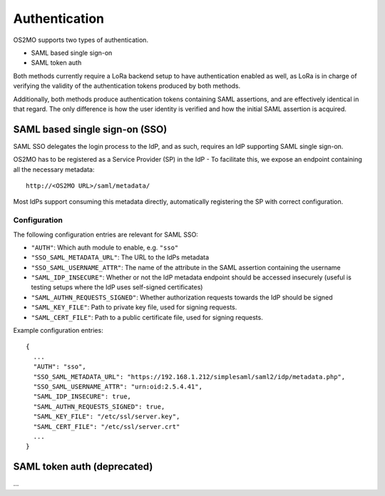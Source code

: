 Authentication
==============

OS2MO supports two types of authentication.

* SAML based single sign-on
* SAML token auth

Both methods currently require a LoRa backend setup to have
authentication enabled as well, as LoRa is in charge of verifying
the validity of the authentication tokens produced by both methods.

Additionally, both methods produce authentication tokens containing SAML
assertions, and are effectively identical in that regard.
The only difference is how the user identity is verified and how the
initial SAML assertion is acquired.

SAML based single sign-on (SSO)
-------------------------------
SAML SSO delegates the login process to the IdP, and as such, requires an
IdP supporting SAML single sign-on.

OS2MO has to be registered as a Service Provider (SP) in the IdP - To
facilitate this, we expose an endpoint containing all the necessary metadata::

  http://<OS2MO URL>/saml/metadata/

Most IdPs support consuming this metadata directly, automatically registering
the SP with correct configuration.

Configuration
"""""""""""""

The following configuration entries are relevant for SAML SSO:

* ``"AUTH"``: Which auth module to enable, e.g. ``"sso"``
* ``"SSO_SAML_METADATA_URL"``: The URL to the IdPs metadata
* ``"SSO_SAML_USERNAME_ATTR"``: The name of the attribute in the SAML assertion
  containing the username
* ``"SAML_IDP_INSECURE"``: Whether or not the IdP metadata endpoint should be
  accessed insecurely (useful is testing setups where the IdP uses self-signed
  certificates)
* ``"SAML_AUTHN_REQUESTS_SIGNED"``: Whether authorization requests towards the
  IdP should be signed
* ``"SAML_KEY_FILE"``: Path to private key file, used for signing requests.
* ``"SAML_CERT_FILE"``: Path to a public certificate file, used for signing
  requests.

Example configuration entries::

  {
    ...
    "AUTH": "sso",
    "SSO_SAML_METADATA_URL": "https://192.168.1.212/simplesaml/saml2/idp/metadata.php",
    "SSO_SAML_USERNAME_ATTR": "urn:oid:2.5.4.41",
    "SAML_IDP_INSECURE": true,
    "SAML_AUTHN_REQUESTS_SIGNED": true,
    "SAML_KEY_FILE": "/etc/ssl/server.key",
    "SAML_CERT_FILE": "/etc/ssl/server.crt"
    ...
  }


SAML token auth **(deprecated)**
--------------------------------

...
